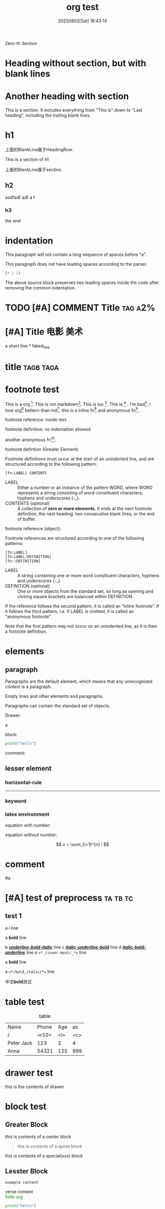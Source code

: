 #+title: org test
#+macro: color @@html:<span style="color:$1">$2</span>@@@@latex:\textcolor{$1}{$2}@@
#+date: 20250802[Sat] 18:43:14
#+udf_keyword: udf_value

Zero-th Section

* Heading without section, but with blank lines



* Another heading with section

This is a section. It includes everything from "This is" down to "Last
heading", including the trailing blank lines.

* h1

上面的BlankLine属于HeadingRow.

This is a section of h1

上面的BlankLine属于section.

** h2

asdfadf adf a f

*** h3

the end


* indentation

  This paragraph will not contain
  a long sequence of spaces before "a".

  This paragraph does not have leading spaces according to the parser.

  #+begin_src emacs-lisp
    (+ 1 2)    
  #+end_src

  The above source block preserves two leading spaces inside the code
  after removing the common indentation.

* TODO [#A] COMMENT Title                                           :tag:a2%:





*  [#A]  Title  :电影:美术: 

a short line * faked_title



* title :tagb:taga:



* footnote test

This is a org [fn:1]. This is not markdown[fn:md]. This is luo [fn:luo]. This is [fn:3] . I'm bad[fn:2]. I love org[fn:1] bettern than md[fn:md]. this is a inline fn[fn:x:yy] and anonymous fn[fn::zz].

footnote reference: inside text.

footnote definition: no indentation allowed




another anonymous fn[fn::ZZ].

footnote defintion (Greater Element)

Footnote definitions must occur at the start of an /unindented/ line, and are structured according to the following pattern:


#+begin_example
[fn:LABEL] CONTENTS
#+end_example

- LABEL :: Either a number or an instance of the pattern WORD, where WORD represents a string consisting of word-constituent characters, hyphens and underscores (-_).
- CONTENTS (optional) :: A collection of *zero or more elements*. It ends at the next footnote definition, the next heading, two consecutive blank lines, or the end of buffer.


footnote reference (object):

Footnote references are structured according to one of the following patterns:

#+begin_src
[fn:LABEL]
[fn:LABEL:DEFINITION]
[fn::DEFINITION]
#+end_src

- LABEL :: A string containing one or more word constituent characters, hyphens and underscores (-_).
- DEFINITION (optional) :: One or more objects from the standard set, so long as opening and closing square brackets are balanced within DEFINITION.

If the reference follows the second pattern, it is called an “inline footnote”. If it follows the third pattern, i.e. if LABEL is omitted, it is called an “anonymous footnote”.

Note that the first pattern may not occur on an unindented line, as it is then a footnote definition.









* elements

** paragraph

Paragraphs are the default element, which means that any unrecognized
context is a paragraph.

Empty lines and other elements end paragraphs.

Paragraphs can contain the standard set of objects.

Drawer:
:d3:
a
:end:


block:
#+begin_SRC python
  print("hello")
#+end_src


comment:
# this is a comment


** lesser element

*** horizontal-rule

-----

*** keyword

#+key: value
#+KEY: VALUE
# #+call: not key word


*** latex environment

equation with number:

\begin{equation}  
\begin{split}
a=b+c
\end{split}
\end{equation}

equation without number:

\[
x = \sum_{i=1}^{n} i
\]

* comment

# A “comment line” starts with a hash character (#) and either a whitespace character or the immediate end of the line.

# Comments consist of one or more consecutive comment lines.

  # Just a comment
  #
  # Over multiple lines

#

  
#a





* [#A] test of preprocess :ta:tb:tc:

** test 1

a /i/ line

a ​*bold*​ line




b _*/underline-bold-italic/*_ line
c /_*italic-underline-bold*_/ line
d /*_italic-bold-underline_*/ line
e ~=*_/inner-most/_*=~ line



a *bold* line

a ~=*/bold_italic/*=~ line


中文​*bold*​测试



* table test

#+CAPTION: table
  | Name       | Phone | Age | as  |
  | /          | <r10> | <l> | <c> |
  |------------+-------+-----+-----|
  | Peter Jack |   123 | 2   |  4  |
  | Anna       | 54321 | 125 | 999 |

* drawer test

:d1:
 this is the contents of drawer
 :end:


* block test

** Greater Block 
#+begin_center
this is contents of a center block
#+end_center

#+begin_quote a b
this is contents of a quote block
#+end_quote

  #+begin_xxx
  this is contents of a special(xxx) block
  #+end_xxx

** Lesster Block

#+begin_comment
comment content
#+end_comment

#+begin_example
example content
#+end_example

#+begin_verse
verse content
#+end_verse

    #+begin_export html
      <span style="color:green;">hello org</span>
    #+end_export


#+begin_src python
  print("hello")
#+end_src
  
* list test

- item
- [@3] set to three
- [-] tag :: item contents
  * item, note whitespace in front

a:
 1.  asdf
 2.      sfd

item是一项，可以含list
- list由多个item组成
- item的内容可以含list

list: = item.repeated()
item := - context [list]



+ いいよ，こいよ
+ [@1] 伊已逝，吾亦逝
+ [@4] 意易失，吾亦逝
+ [@5] 逸一时，误一世
+ [@1] 疑一时，误一世
+ [@4] こめいじ　こいし





- 疑一时，误一世   ::   af t asf d asd as f asfd adf a df
- a :: asfa
+ [X] tag :: item contents
 * item, note whitespace in front


1) 1
   - 1.1.1
2) 2
   | a | b |
   |---+---|
   |   |   |

   #+begin_src pthon
     hi
   #+end_src

3) 3

(require 'org-element)

(defun my-org-element-show-tree ()
  "Parse the current Org buffer and display its element tree in a new buffer."
  (interactive)
  (let* ((tree (org-element-parse-buffer))
         (buffer (generate-new-buffer "*Org Element Tree*")))
    (with-current-buffer buffer
      (insert (format "%S" tree))
      (org-mode)
      (setq-local org-element-tree-buffer t) ; Indicate this is an element tree buffer
      (display-buffer buffer))))   


a list hasing one element?
 - a


** test

A test:
- Item 1

- Item 2
  :drawer:
  inside item 2
  :end:


B test:
- a

- b


- c
  - c
    #+begin_src block
      print()
    #+end_src

** unodered list

- a
  + a1
  + a2
- b
  * b1
  * b2
- c 
  1. c1
  2. c2
     
** descriptive list

- a :: I'm A
- b :: I'm B

** ordered list

1) 打开冰箱
2) 放入冰箱
3) 关闭冰箱


1. 打开冰箱
2. 放入冰箱
3. 关闭冰箱
   


* object test

a *sfd*

a ​***​

a ​****​
a ​*asdfasfa dfa* dfadf*​

a ​***​

This is a *bold*;and /italic/ language.

This is a *bold*  font.



#+begin_src rust
  // assert!('('.is_alphanumeric());  
  assert!('a'.is_alphabetic());
  assert!('京'.is_alphabetic());
  assert!(!'\n'.is_alphabetic());  

  let c = '💝';
  // love is many things, but it is not alphabetic
  assert!(!c.is_alphabetic());
#+end_src

#+RESULTS:
: thread 'main' panicked at src/main.rs:3:1:

** DONE Entity test
CLOSED: [2025-10-22 Wed 11:37]
:LOGBOOK:
- State "DONE"       from "DOING"      [2025-10-22 Wed 11:37]
:END:

1) pattern1: This is a entity \alpha, and another entity \beta, and last \Delta
2) pattern2: without spaces \pi{}d.
3) pattern3:
   - \_   3spaces
   - \_                    20spaces
   - \_                     21spaces, split into 20 space entity + one space.


** DONE latex fragment test
CLOSED: [2025-10-22 Wed 11:38]
:LOGBOOK:
- State "DONE"       from              [2025-10-22 Wed 11:38]
:END:

- ​=\NAME BRACKETS=​: \enlargethispage{2\baselineskip}
- ​=\(CONTENTS\)=​: \(\pi=3.1415\)
- ​=\[CONTENTS\]=​: \[\sum_{n=1}^{n}n = \frac{n(n+1)}{2}$$\]  
- ​=PRE$BORDER1 BODY BORDER2$POST=​: $a+b$
- ​=PRE$CHAR$POST=​: $a$, $pi$
- ​=$$CONTENTS$$=​: $$\sum_{n=1}^{n}n = \frac{n(n+1)}{2}$$

let $a=2$, \(b=2\), $c$ is sum of $a$ and $b$, then
$$c=a+b=3$$
\[a-b=1\]

\enlargethispage{2\baselineskip}
\enlargethispage[2\baselineskip]

If $a^2=b$ and \( b=2 \), then the solution must be either $$ a=+\sqrt{2} $$ or \[ a=-\sqrt{2} \].


** line break

First line\\
Second line

a\\\
b



*** case1: detected

[[https:///baidu.com][baidu]]\\
second line

*** case2: detected

text\\
second line

*** case3: detected

text\\  
second line

text  \\  
second line


*** case4: NOT detected

a \\\
b



** macro

{{{title}}}

{{{author()}}}

{{{title(arg1, arg2)}}}

  {{{color(red, word)}}}

  {{{color(red\,1, word)}}}  

{{{keyword(udf_keyword)}}}

  
** link test

link: [[https://www.baidu.com][baidu]]

[[https://orgmode.org]]

https://plainlink.org

angle link: <mailto:xx@xx.com>

** bold test

a *normal* bold

a​*cn_normal*​bold

a   *nomral*      bold.

Not*bold*.

a */item/* text

a *a b/item/* text


*/This text is bold and italic, _and this part is also underlined_./*


a */asdf/ *asdf*

test:

- */_bold-italic-underline_/* 
- *_/bold-underline-italic/_* 
- _/*underline-italic-bold*/_ 
- _*/underline-bold-italic/*_ 
- /_*italic-underline-bold*_/
- /*_italic-bold-underline_*/

- +/*_strikethrough-italic-bold-underline_*/+
- +/_*strikethrough-italic-underline-bold*_/+
  
- *_~inner-most~_*
- *_~=inner-most=~_*
- *_=~inner-most~=_*    
- ~=*_/inner-most/_*=~ : bad
  


- //ab//
未正确嵌套的处理，未定义:

- ​_underline_​ */_underline_ italic/ ab: <underline>underline</underline> */_underline_ italic/  ab  
- */abc/
- */abc/ _adf_
- */_abc/* bar_
  - bold italic _abc italic bold   underlne ab underline
  - */
- *_~inner-most~_*
- *_~=inner-most=~_*
- *_=~inner-most~=_*    
- ~*_inner-most_*~ : bad


- /*+/

- ** a **
- **a bold**: <b><b></b></b>
- ***a bold** : <b><b></b></b>
    
- ***a bold*** : <b><b></b></b>
  - * : start
  -  *:
    - start
    - end OK: 内容为0 不OK
  - ​  *:
    - start: OK
    - end: OK: 内容不OK
  -    *:
    - start: 不OK, PRE bad
    - end: OK
  -     *:
    - start: OK, 但pair不满足?
    - end: OK


Single
  a *bold*
  a /italic/
  a _underline_
  a +strikethrough+
  a =verbatim=
  a ~code~
    
    
#+begin_src rust
    // let x: Vec<usize> = vec![0];

    // let y = match x.len()>0 {
    //     true => {
    //         x[0..x.len()-1].iter().map(|&x| x).collect::<Vec<usize>>()          
    //     },
    //     false => vec![]
    // };

    // println!("{:?}", y);
  let mut last_i = 999;
  for i in 0..3 {
      last_i = i;
      println!("i={}", i);
  }
  println!("{last_i}");
#+end_src

#+RESULTS:
: i=0
: i=1
: i=2
: 2




** superscript and subscript
*** superscript

a^{(385)+3}

a^(385+3 [[https://baidu.com][baidu]])

a^{385+3 [[https://baidu.com][baidu]]}

a^(c+[d+e])

a single asterisk: b^*, ^^*, ,^*

an expression enclosed in curly brackets: a^{2}, a^{b{3}}, a^{b^{c}^{d}^{e}} (org-toggle-pretty-entities C-c C-x \)

sign(optional) chars final: foo^abc... a^+34, a^-12,889,,,,78.3\a, 10^24, 10^tau, 10^-12, 10^-tau, x^2-y^3, x^(2-i), x^{i^2}, a^2Kو b^(3+2),



b^[a]

a^+aa,

*** subscript

a single asterisk: b_*, __*, ,_*

an expression enclosed in curly brackets: a_{2}, a_{b{3}}, a_{b_{c}_{d}_{e}} (org-toggle-pretty-entities C-c C-x \)

sign(optional) chars final: a_+34, a_-12,889,78.3\a, 10_24, 10_tau, 10_-12, 10_-tau, x_2-y_3, x_(2-i), x_{i_2}, a_2Kو b_(3+2),


** inline source

src_python{print("hello")} {{{results(=None=)}}}


** target
<<<y>>>

<<y>>

<<yes a target>>

<<not a target   >>

<< not a target>>

<<not
a target>>

one item

<<target>>another item

Here we refer to item [[target]]. (C-c C-o)

* Footnotes
[fn:2] asdfaf 
[fn:1] org-mode is a text from emacs
[fn:md] markdown is another text std
[fn:3] this asdf asd f. 
[fn:luo] luo is here

